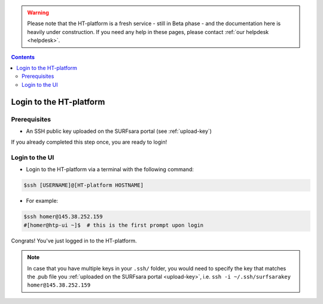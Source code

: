 .. warning:: Please note that the HT-platform is a fresh service - still in Beta phase - and the documentation here is heavily under construction. If you need any help in these pages, please contact :ref:`our helpdesk <helpdesk>`.

.. _login:

.. contents::
    :depth: 2


.. _ssh-login:

************************
Login to the HT-platform
************************

.. _login-prerequisites:

=============
Prerequisites
=============

* An SSH public key uploaded on the SURFsara portal (see :ref:`upload-key`)

If you already completed this step once, you are ready to login!

.. _login-to-ui:

===============
Login to the UI
===============

* Login to the HT-platform via a terminal with the following command:

.. code-block:: console

   $ssh [USERNAME]@[HT-platform HOSTNAME]

* For example:

.. code-block:: console

      $ssh homer@145.38.252.159
      #[homer@htp-ui ~]$  # this is the first prompt upon login

Congrats! You've just logged in to the HT-platform.


.. note:: In case that you have multiple keys in your ``.ssh/`` folder, you would need to specify the key that matches the .pub file you :ref:`uploaded on the SURFsara portal <upload-key>`, i.e. ``ssh -i ~/.ssh/surfsarakey homer@145.38.252.159``


.. seealso:: Still need help? Contact :ref:`our helpdesk <helpdesk>`
